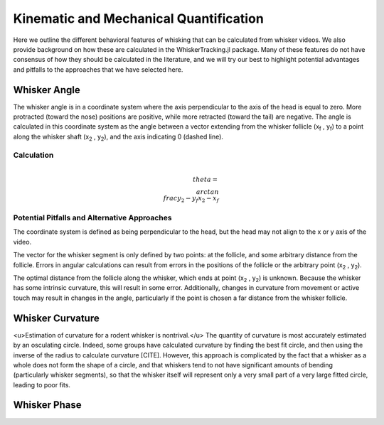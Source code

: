 

Kinematic and Mechanical Quantification
#########################################


Here we outline the different behavioral features of whisking that can be calculated from
whisker videos. We also provide background on how these are calculated in the WhiskerTracking.jl
package. Many of these features do not have consensus of how they should be calculated in the
literature, and we will try our best to highlight potential advantages and pitfalls to the
approaches that we have selected here.

Whisker Angle
--------------

.. image:: media/mouse_angle.png

The whisker angle is in a coordinate system where the axis perpendicular to the axis
of the head is equal to zero. More protracted (toward the nose) positions are positive,
while more retracted (toward the tail) are negative. The angle is calculated in this
coordinate system as the angle between a vector extending from the whisker follicle (|x_f| , |y_f|) to a
point along the whisker shaft (|x_2| , |y_2|), and the axis indicating 0 (dashed line).

Calculation
~~~~~~~~~~~~

.. math::

   \\theta = \\arctan{ \\frac{ y_2 - y_f }{ x_2 - x_f } }

Potential Pitfalls and Alternative Approaches
~~~~~~~~~~~~~~~~~~~~~~~~~~~~~~~~~~~~~~~~~~~~~~

The coordinate system is defined as being perpendicular to the head, but the
head may not align to the x or y axis of the video.

The vector for the whisker segment is only defined by two points: at the follicle,
and some arbitrary distance from the follicle.  Errors in angular calculations
can result from errors in the positions of the follicle or the arbitrary point
(|x_2| , |y_2|).

The optimal distance from the follicle along the whisker, which ends at point
(|x_2| , |y_2|) is unknown. Because the whisker has some intrinsic curvature,
this will result in some error. Additionally, changes in curvature from
movement or active touch may result in changes in the angle, particularly if
the point is chosen a far distance from the whisker follicle.

Whisker Curvature
------------------

.. image:: media/mouse_curvature.png

<u>Estimation of curvature for a rodent whisker is nontrival.</u>  The quantity of
curvature is most accurately estimated by an osculating circle. Indeed, some
groups have calculated curvature by finding the best fit circle, and then
using the inverse of the radius to calculate curvature [CITE]. However, this
approach is complicated by the fact that a whisker as a whole does not form the
shape of a circle, and that whiskers tend to not have significant amounts of bending
(particularly whisker segments), so that the whisker itself will represent only
a very small part of a very large fitted circle, leading to poor fits.

Whisker Phase
--------------

.. |x_f| replace:: x\ :sub:`f`\
.. |y_f| replace:: y\ :sub:`f`\
.. |x_2| replace:: x\ :sub:`2`\
.. |y_2| replace:: y\ :sub:`2`\
